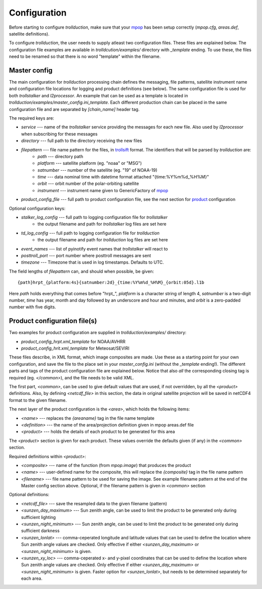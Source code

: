 
===============
 Configuration
===============

Before starting to configure *trollduction*, make sure that your mpop_ has been setup correctly (*mpop.cfg*, *areas.def*, satellite definitions).

To configure *trollduction*, the user needs to supply atleast two configuration files. These files are explained below. The configuration file examples are available in *trolldcution/examples/* directory with *_template* ending. To use these, the files need to be renamed so that there is no word "template" within the filename.

Master config
-------------

The main configuration for *trollduction* processing chain defines the messaging, file patterns, satellite instrument name and configuration file locations for logging and product definitions (see below). The same configuration file is used for both *trollstalker* and *l2processor*. An example that can be used as a template is located in *trollduction/examples/master_config.ini_template*. Each different production chain can be placed in the same configuration file and are separated by *[chain_name]* header tag.

The required keys are:

* *service* --- name of the *trollstalker* service providing the messages for each new file. Also used by *l2processor* when subscribing for these messages
* *directory* --- full path to the directory receiving the new files
* *filepattern* --- file name pattern for the files, in trollsift_ format. The identifiers that will be parsed by *trollduction* are:
    * *path* --- directory path
    * *platform* --- satellite platform (eg. "noaa" or "MSG")
    * *satnumber* --- number of the satellite (eg. "19" of NOAA-19)
    * *time* --- data nominal time with datetime format attached "{time:%Y%m%d_%H%M}"
    * *orbit* --- orbit number of the polar-orbiting satellite
    * *instrument* --- instrument name given to GenericFactory of mpop_
* *product_config_file* --- full path to product configuration file, see the next section for product_ configuration

Optional configuration keys:

* *stalker_log_config* --- full path to logging configuration file for *trollstalker*
    * the output filename and path for *trollstalker* log files are set here
* *td_log_config* --- full path to logging configuration file for *trollduction*
    * the output filename and path for *trollduction* log files are set here
* *event_names* --- list of pyinotify event names that *trollstalker* will react to
* *posttroll_port* --- port number where posttroll messages are sent
* *timezone* --- Timezone that is used in log timestamps. Defaults to UTC.

The field lengths of *filepattern* can, and should when possible, be given::

{path}hrpt_{platform:4s}{satnumber:2d}_{time:%Y%m%d_%H%M}_{orbit:05d}.l1b

Here *path* holds everything that comes before "hrpt\_", *platform* is a character string of length 4, *satnumber* is a two-digit number, *time* has year, month and day followed by an underscore and hour and minutes, and *orbit* is a zero-padded number with five digits.

.. _trollsift: http://trollsift.readthedocs.org/en/latest/
.. _mpop: http://mpop.readthedocs.org/en/latest/


Product configuration file(s)
-----------------------------
.. _product:

Two examples for product configuration are supplied in *trollduction/examples/* directory:

* *product_config_hrpt.xml_template* for NOAA/AVHRR
* *product_config_hrit.xml_template* for Meteosat/SEVIRI

These files describe, in XML format, which image composites are made. Use these as a starting point for your own configuration, and save the file to the place set in your *master_config.ini* (without the *_template* ending!). The different parts and tags of the product configuration file are explained below. Notice that also *all* the corresponding closing tag is required (eg. *</common>*), and the file needs to be valid XML.

The first part, *<common>*, can be used to give default values that are used, if not overridden, by all the *<product>* definitions. Also, by defining *<netcdf_file>* in this section, the data in original satellite projection will be saved in netCDF4 format to the given filename.

The next layer of the product configuration is the *<area>*, which holds the following items:

* *<name>* --- replaces the *{areaname}* tag in the file name template
* *<definition>* --- the name of the area/projection definition given in mpop areas.def file
* *<product>* --- holds the details of each product to be generated for this area

The *<product>* section is given for each product. These values override the defaults given (if any) in the *<common>* section.

Required definitions within *<product>*:

* *<composite>* --- name of the function (from *mpop.image*) that produces the product
* *<name>* --- user-defined name for the composite, this will replace the *{composite}* tag in the file name pattern
* *<filename>* --- file name pattern to be used for saving the image. See example filename pattern at the end of the Master config section above. Optional, if the filename pattern is given in *<common>* section

Optional definitions:

* *<netcdf_file>* --- save the resampled data to the given filename (pattern)
* *<sunzen_day_maximum>* --- Sun zenith angle, can be used to limit the product to be generated only during sufficient lighting
* *<sunzen_night_minimum>* --- Sun zenith angle, can be used to limit the product to be generated only during sufficient darkness
* *<sunzen_lonlat>* --- comma-ceperated longitude and latitude values that can be used to define the location where Sun zenith angle values are checked. Only effective if either *<sunzen_day_maximum>* or *<sunzen_night_minimum>* is given.
* *<sunzen_xy_loc>* --- comma-ceperated x- and y-pixel coordinates that can be used to define the location where Sun zenith angle values are checked. Only effective if either *<sunzen_day_maximum>* or *<sunzen_night_minimum>* is given. Faster option for *<sunzen_lonlat>*, but needs to be determined separately for each area.

